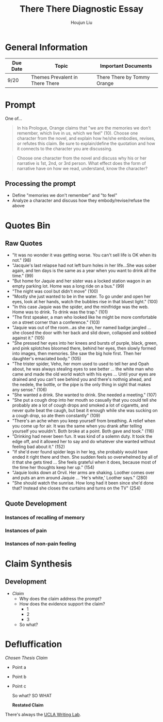 #+TITLE: There There Diagnostic Essay
#+AUTHOR: Houjun Liu
#+SOURCE: KBMasterIndexEng301
#+COURSE: ENG301

* General Information
| Due Date | Topic                           | Important Documents         |
|----------+---------------------------------+-----------------------------|
| 9/20     | Themes Prevalent in There There | There There by Tommy Orange |

* Prompt
One of...

#+BEGIN_QUOTE
In his Prologue, Orange claims that "we are the memories we don’t remember, which live in us, which we feel" (10). Choose one character from the novel, and explain how he/she embodies, revises, or refutes this claim. Be sure to explain/define the quotation and how it connects to the character you are discussing.
#+END_QUOTE

#+BEGIN_QUOTE
Choose one character from the novel and discuss why his or her narrative is 1st, 2nd, or 3rd person. What effect does the form of narrative have on how we read, understand, know the character?
#+END_QUOTE

** Processing the prompt
- Define "memories we don't remember" and "to feel"
- Analyze a character and discuss how they embody/revise/refuse the above

* Quotes Bin
** Raw Quotes
- "It was no wonder it was getting worse. You can't sell life is OK when its not." (98)
- "Jacquie's last relapse had not left burn holes in her life...She was sober again, and ten days is the same as a year when you want to drink all the time." (99)
- "But home for Jaquie and her sister was a locked station wagon in an empty parking lot. Home was a long ride on a bus." (99)
- "The night was cool but didn't move" (100)
- "Mostly she just wanted to be in the water. To go under and open her eyes, look at her hands, watch the bubbles rise in that bluest light." (100)
- "In this case Jaquie was the spider, and the minifridge was the web. Home was to drink. To drink was the trap." (101)
- "The first speaker, a man who looked like he might be more comfortable on a street corner than a conference." (103)
- "Jaquie was out of the room...as she ran, her named badge jangled ... she closed the door with her back and slid down, collapsed and sobbed against it." (105)
- "She pressed her eyes into her knees and bursts of purple, black, green, and pink splotches bloomed there, behind her eyes, then slowly formed into images, then memories. She saw the big hole first. Then her daughter's emaciated body." (105)
- "The trister spider, Veho, her mom used to used to tell her and Opah about, he was always stealing eyes to see better ... the white man who came and made the old world watch with his eyes ... Until your eyes are drained and you can't see behind you and there's nothnig ahead, and the nedele, the bottle, or the pipe is the only thing in sight that makes any sense." (106)
- "She wanted a drink. She wanted to drink. She needed a meeting." (107)
- "She put a cough drop into her mouth so casually that you could tell she probably ate a lot of cough drops and smoked a lot of cigaretts, and never quite beat the caugh, but beat it enough while she was sucking on a cough drop, so ate them constantly" (109)
- "There's an ache when you keep yourself from breathing. A relief when you come up for air. It was the same when you drank after telling yourself you wouldn't. Both broke at a point. Both gave and took." (116)
- "Drinking had never been fun. It was kind of a solemn duty. It took the edge off, and it allowed her to say and do whatever she wanted without feeling bad about it." (152)
- "If she'd ever found spider legs in her leg, she probably would have ended it right there and then. She sudden feels so overwhelmed by all of it that she gets tired ... She feels grateful when it does, because most of the time her thoughts keep her up." (154)
- "Jaquie looks down at Orvil. Her arms are shaking. Loother comes over and puts an arm around Jaquie ... 'He's white,' Loother says." (280)
- "She should watch the sunrise. How long had it been since she'd done that? Instead she closes the curtains and turns on the TV" (254)

** Quote Development

*** Instances of recalling of memory

*** Instances of pain

*** Instances of non-pain feeling

* Claim Synthesis

** Development
- /Claim/
  - Why does the claim address the prompt?
  - How does the evidence support the claim?
    - 1
    - 2
    - 3
  - So what?

* Defluffication

/Chosen Thesis Claim/

  - Point a
  - Point b
  - Point c

    So what? SO WHAT

    *Restated Claim*

There's always the [[https://wp.ucla.edu/wp-content/uploads/2016/01/UWC_handouts_What-How-So-What-Thesis-revised-5-4-15-RZ.pdf][UCLA Writing Lab]].

